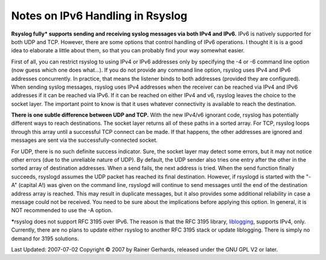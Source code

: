 Notes on IPv6 Handling in Rsyslog
=================================

**Rsyslog fully\* supports sending and receiving syslog messages via
both IPv4 and IPv6.** IPv6 is natively supported for both UDP and TCP.
However, there are some options that control handling of IPv6
operations. I thought it is is a good idea to elaborate a little about
them, so that you can probably find your way somewhat easier.

First of all, you can restrict rsyslog to using IPv4 or IPv6 addresses
only by specifying the -4 or -6 command line option (now guess which one
does what...). If you do not provide any command line option, rsyslog
uses IPv4 and IPv6 addresses concurrently. In practice, that means the
listener binds to both addresses (provided they are configured). When
sending syslog messages, rsyslog uses IPv4 addresses when the receiver
can be reached via IPv4 and IPv6 addresses if it can be reached via
IPv6. If it can be reached on either IPv4 and v6, rsyslog leaves the
choice to the socket layer. The important point to know is that it uses
whatever connectivity is available to reach the destination.

**There is one subtle difference between UDP and TCP.** With the new
IPv4/v6 ignorant code, rsyslog has potentially different ways to reach
destinations. The socket layer returns all of these paths in a sorted
array. For TCP, rsyslog loops through this array until a successful TCP
connect can be made. If that happens, the other addresses are ignored
and messages are sent via the successfully-connected socket.

For UDP, there is no such definite success indicator. Sure, the socket
layer may detect some errors, but it may not notice other errors (due to
the unreliable nature of UDP). By default, the UDP sender also tries one
entry after the other in the sorted array of destination addresses. When
a send fails, the next address is tried. When the send function finally
succeeds, rsyslogd assumes the UDP packet has reached its final
destination. However, if rsyslogd is started with the "-A" (capital A!)
was given on the command line, rsyslogd will continue to send messages
until the end of the destination address array is reached. This may
result in duplicate messages, but it also provides some additional
reliability in case a message could not be received. You need to be sure
about the implications before applying this option. In general, it is
NOT recommended to use the -A option.

**\***\ rsyslog does not support RFC 3195 over IPv6. The reason is that
the RFC 3195 library, `liblogging <http://www.liblogging.org/>`_,
supports IPv4, only. Currently, there are no plans to update either
rsyslog to another RFC 3195 stack or update liblogging. There is simply
no demand for 3195 solutions.

Last Updated: 2007-07-02
Copyright © 2007 by Rainer Gerhards, released under the GNU GPL V2 or
later.
